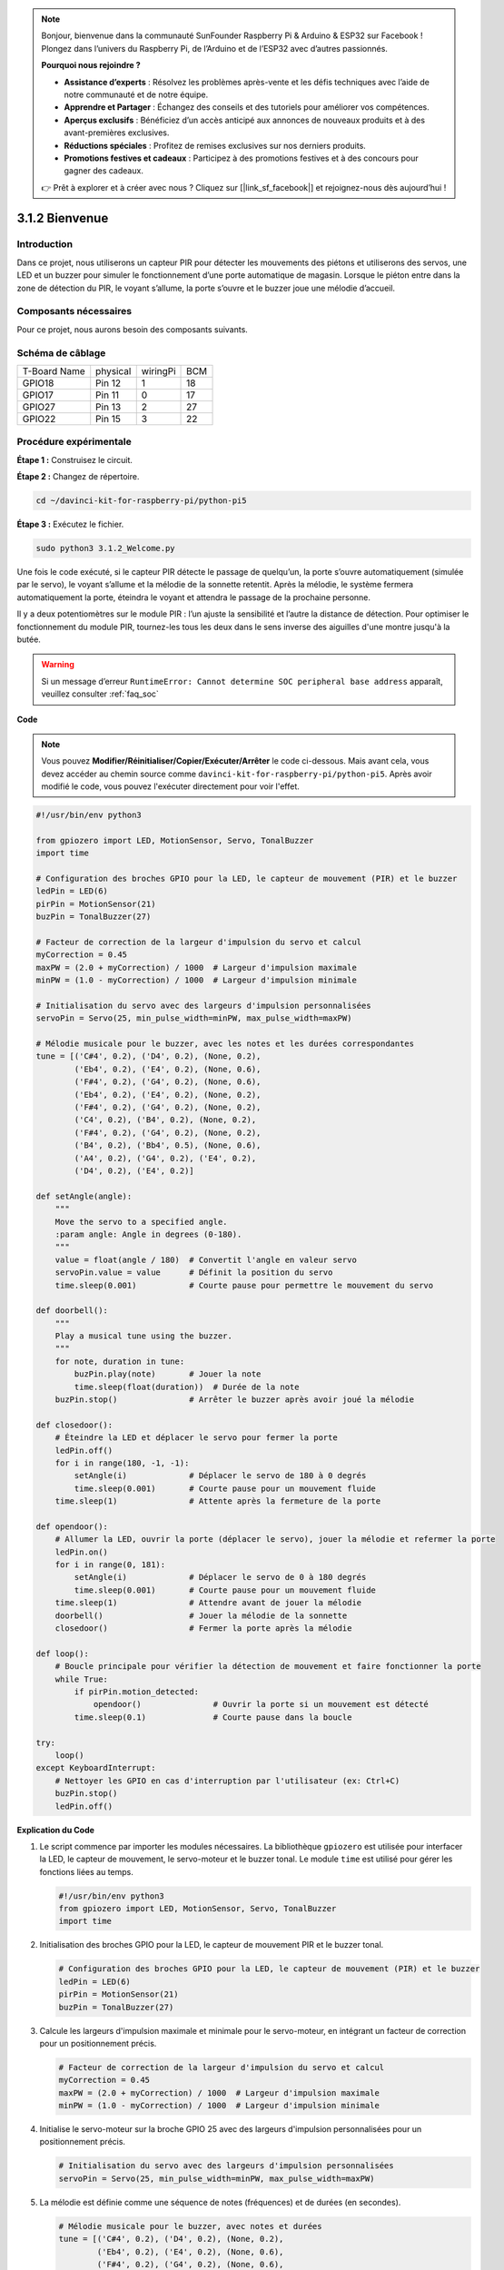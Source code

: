.. note::

    Bonjour, bienvenue dans la communauté SunFounder Raspberry Pi & Arduino & ESP32 sur Facebook ! Plongez dans l’univers du Raspberry Pi, de l’Arduino et de l’ESP32 avec d’autres passionnés.

    **Pourquoi nous rejoindre ?**

    - **Assistance d’experts** : Résolvez les problèmes après-vente et les défis techniques avec l’aide de notre communauté et de notre équipe.
    - **Apprendre et Partager** : Échangez des conseils et des tutoriels pour améliorer vos compétences.
    - **Aperçus exclusifs** : Bénéficiez d’un accès anticipé aux annonces de nouveaux produits et à des avant-premières exclusives.
    - **Réductions spéciales** : Profitez de remises exclusives sur nos derniers produits.
    - **Promotions festives et cadeaux** : Participez à des promotions festives et à des concours pour gagner des cadeaux.

    👉 Prêt à explorer et à créer avec nous ? Cliquez sur [|link_sf_facebook|] et rejoignez-nous dès aujourd’hui !

.. _py_pi5_welcome:

3.1.2 Bienvenue
===============================

Introduction
----------------

Dans ce projet, nous utiliserons un capteur PIR pour détecter les mouvements des 
piétons et utiliserons des servos, une LED et un buzzer pour simuler le fonctionnement 
d’une porte automatique de magasin. Lorsque le piéton entre dans la zone de détection 
du PIR, le voyant s’allume, la porte s’ouvre et le buzzer joue une mélodie d’accueil.


Composants nécessaires
------------------------------

Pour ce projet, nous aurons besoin des composants suivants.

.. image:: ../python_pi5/img/4.1.8_welcome_list.png
    :width: 800
    :align: center

.. Il est plus pratique d’acheter un kit complet, voici le lien :

.. .. list-table::
..     :widths: 20 20 20
..     :header-rows: 1

..     *   - Nom	
..         - ARTICLES DANS CE KIT
..         - LIEN
..     *   - Kit Raphael
..         - 337
..         - |link_Raphael_kit|

.. Vous pouvez également les acheter séparément via les liens ci-dessous.

.. .. list-table::
..     :widths: 30 20
..     :header-rows: 1

..     *   - INTRODUCTION AUX COMPOSANTS
..         - LIEN D'ACHAT

..     *   - :ref:`gpio_extension_board`
..         - |link_gpio_board_buy|
..     *   - :ref:`breadboard`
..         - |link_breadboard_buy|
..     *   - :ref:`wires`
..         - |link_wires_buy|
..     *   - :ref:`resistor`
..         - |link_resistor_buy|
..     *   - :ref:`led`
..         - |link_led_buy|
..     *   - :ref:`pir`
..         - \-
..     *   - :ref:`servo`
..         - |link_servo_buy|
..     *   - :ref:`Buzzer`
..         - |link_passive_buzzer_buy|
..     *   - :ref:`transistor`
..         - |link_transistor_buy|


Schéma de câblage
---------------------

============ ======== ======== ===
T-Board Name physical wiringPi BCM
GPIO18       Pin 12   1        18
GPIO17       Pin 11   0        17
GPIO27       Pin 13   2        27
GPIO22       Pin 15   3        22
============ ======== ======== ===

.. image:: ../python_pi5/img/4.1.8_welcome_schematic.png
   :align: center

Procédure expérimentale
----------------------------

**Étape 1 :** Construisez le circuit.

.. image:: ../python_pi5/img/4.1.8_welcome_circuit.png
    :align: center

**Étape 2 :** Changez de répertoire.

.. raw:: html

   <run></run>

.. code-block::

    cd ~/davinci-kit-for-raspberry-pi/python-pi5

**Étape 3 :** Exécutez le fichier.

.. raw:: html

   <run></run>

.. code-block::

    sudo python3 3.1.2_Welcome.py

Une fois le code exécuté, si le capteur PIR détecte le passage de quelqu’un, 
la porte s’ouvre automatiquement (simulée par le servo), le voyant s’allume et 
la mélodie de la sonnette retentit. Après la mélodie, le système fermera 
automatiquement la porte, éteindra le voyant et attendra le passage de la 
prochaine personne.

Il y a deux potentiomètres sur le module PIR : l’un ajuste la sensibilité et 
l’autre la distance de détection. Pour optimiser le fonctionnement du module PIR, 
tournez-les tous les deux dans le sens inverse des aiguilles d'une montre jusqu'à la butée.

.. image:: ../python_pi5/img/4.1.8_PIR_TTE.png
    :width: 400
    :align: center

.. warning::

    Si un message d’erreur ``RuntimeError: Cannot determine SOC peripheral base address`` apparaît, veuillez consulter :ref:`faq_soc` 

**Code**

.. note::
    Vous pouvez **Modifier/Réinitialiser/Copier/Exécuter/Arrêter** le code ci-dessous. 
    Mais avant cela, vous devez accéder au chemin source comme ``davinci-kit-for-raspberry-pi/python-pi5``. 
    Après avoir modifié le code, vous pouvez l'exécuter directement pour voir l'effet.

.. raw:: html

    <run></run>

.. code-block:: python

   #!/usr/bin/env python3

   from gpiozero import LED, MotionSensor, Servo, TonalBuzzer
   import time

   # Configuration des broches GPIO pour la LED, le capteur de mouvement (PIR) et le buzzer
   ledPin = LED(6)
   pirPin = MotionSensor(21)
   buzPin = TonalBuzzer(27)

   # Facteur de correction de la largeur d'impulsion du servo et calcul
   myCorrection = 0.45
   maxPW = (2.0 + myCorrection) / 1000  # Largeur d'impulsion maximale
   minPW = (1.0 - myCorrection) / 1000  # Largeur d'impulsion minimale

   # Initialisation du servo avec des largeurs d'impulsion personnalisées
   servoPin = Servo(25, min_pulse_width=minPW, max_pulse_width=maxPW)

   # Mélodie musicale pour le buzzer, avec les notes et les durées correspondantes
   tune = [('C#4', 0.2), ('D4', 0.2), (None, 0.2),
           ('Eb4', 0.2), ('E4', 0.2), (None, 0.6),
           ('F#4', 0.2), ('G4', 0.2), (None, 0.6),
           ('Eb4', 0.2), ('E4', 0.2), (None, 0.2),
           ('F#4', 0.2), ('G4', 0.2), (None, 0.2),
           ('C4', 0.2), ('B4', 0.2), (None, 0.2),
           ('F#4', 0.2), ('G4', 0.2), (None, 0.2),
           ('B4', 0.2), ('Bb4', 0.5), (None, 0.6),
           ('A4', 0.2), ('G4', 0.2), ('E4', 0.2), 
           ('D4', 0.2), ('E4', 0.2)]

   def setAngle(angle):
       """
       Move the servo to a specified angle.
       :param angle: Angle in degrees (0-180).
       """
       value = float(angle / 180)  # Convertit l'angle en valeur servo
       servoPin.value = value      # Définit la position du servo
       time.sleep(0.001)           # Courte pause pour permettre le mouvement du servo

   def doorbell():
       """
       Play a musical tune using the buzzer.
       """
       for note, duration in tune:
           buzPin.play(note)       # Jouer la note
           time.sleep(float(duration))  # Durée de la note
       buzPin.stop()               # Arrêter le buzzer après avoir joué la mélodie

   def closedoor():
       # Éteindre la LED et déplacer le servo pour fermer la porte
       ledPin.off()
       for i in range(180, -1, -1):
           setAngle(i)             # Déplacer le servo de 180 à 0 degrés
           time.sleep(0.001)       # Courte pause pour un mouvement fluide
       time.sleep(1)               # Attente après la fermeture de la porte

   def opendoor():
       # Allumer la LED, ouvrir la porte (déplacer le servo), jouer la mélodie et refermer la porte
       ledPin.on()
       for i in range(0, 181):
           setAngle(i)             # Déplacer le servo de 0 à 180 degrés
           time.sleep(0.001)       # Courte pause pour un mouvement fluide
       time.sleep(1)               # Attendre avant de jouer la mélodie
       doorbell()                  # Jouer la mélodie de la sonnette
       closedoor()                 # Fermer la porte après la mélodie

   def loop():
       # Boucle principale pour vérifier la détection de mouvement et faire fonctionner la porte
       while True:
           if pirPin.motion_detected:
               opendoor()               # Ouvrir la porte si un mouvement est détecté
           time.sleep(0.1)              # Courte pause dans la boucle

   try:
       loop()
   except KeyboardInterrupt:
       # Nettoyer les GPIO en cas d'interruption par l'utilisateur (ex: Ctrl+C)
       buzPin.stop()
       ledPin.off()


**Explication du Code**

#. Le script commence par importer les modules nécessaires. La bibliothèque ``gpiozero`` est utilisée pour interfacer la LED, le capteur de mouvement, le servo-moteur et le buzzer tonal. Le module ``time`` est utilisé pour gérer les fonctions liées au temps.

   .. code-block:: python

       #!/usr/bin/env python3
       from gpiozero import LED, MotionSensor, Servo, TonalBuzzer
       import time

#. Initialisation des broches GPIO pour la LED, le capteur de mouvement PIR et le buzzer tonal.

   .. code-block:: python

       # Configuration des broches GPIO pour la LED, le capteur de mouvement (PIR) et le buzzer
       ledPin = LED(6)
       pirPin = MotionSensor(21)
       buzPin = TonalBuzzer(27)

#. Calcule les largeurs d'impulsion maximale et minimale pour le servo-moteur, en intégrant un facteur de correction pour un positionnement précis.

   .. code-block:: python

       # Facteur de correction de la largeur d'impulsion du servo et calcul
       myCorrection = 0.45
       maxPW = (2.0 + myCorrection) / 1000  # Largeur d'impulsion maximale
       minPW = (1.0 - myCorrection) / 1000  # Largeur d'impulsion minimale

#. Initialise le servo-moteur sur la broche GPIO 25 avec des largeurs d'impulsion personnalisées pour un positionnement précis.

   .. code-block:: python

       # Initialisation du servo avec des largeurs d'impulsion personnalisées
       servoPin = Servo(25, min_pulse_width=minPW, max_pulse_width=maxPW)

#. La mélodie est définie comme une séquence de notes (fréquences) et de durées (en secondes).

   .. code-block:: python

       # Mélodie musicale pour le buzzer, avec notes et durées
       tune = [('C#4', 0.2), ('D4', 0.2), (None, 0.2),
               ('Eb4', 0.2), ('E4', 0.2), (None, 0.6),
               ('F#4', 0.2), ('G4', 0.2), (None, 0.6),
               ('Eb4', 0.2), ('E4', 0.2), (None, 0.2),
               ('F#4', 0.2), ('G4', 0.2), (None, 0.2),
               ('C4', 0.2), ('B4', 0.2), (None, 0.2),
               ('F#4', 0.2), ('G4', 0.2), (None, 0.2),
               ('B4', 0.2), ('Bb4', 0.5), (None, 0.6),
               ('A4', 0.2), ('G4', 0.2), ('E4', 0.2), 
               ('D4', 0.2), ('E4', 0.2)]

#. Fonction pour déplacer le servo à un angle spécifié. Convertit l'angle en une valeur comprise entre 0 et 1 pour le positionnement du servo.

   .. code-block:: python

       def setAngle(angle):
           """
           Move the servo to a specified angle.
           :param angle: Angle in degrees (0-180).
           """
           value = float(angle / 180)  # Convertit l'angle en valeur servo
           servoPin.value = value      # Définit la position du servo
           time.sleep(0.001)           # Courte pause pour permettre le mouvement du servo

#. Fonction pour jouer une mélodie musicale à l'aide du buzzer. Itère à travers la liste ``tune``, jouant chaque note pour sa durée spécifiée.

   .. code-block:: python

       def doorbell():
           """
           Play a musical tune using the buzzer.
           """
           for note, duration in tune:
               buzPin.play(note)       # Jouer la note
               time.sleep(float(duration))  # Durée de la note
           buzPin.stop()               # Arrêter le buzzer après avoir joué la mélodie

#. Fonctions pour ouvrir et fermer la porte à l'aide du servo-moteur. La fonction ``opendoor`` allume la LED, ouvre la porte, joue la mélodie, puis referme la porte.

   .. code-block:: python

       def closedoor():
           # Éteindre la LED et déplacer le servo pour fermer la porte
           ledPin.off()
           for i in range(180, -1, -1):
               setAngle(i)             # Déplacer le servo de 180 à 0 degrés
               time.sleep(0.001)       # Courte pause pour un mouvement fluide
           time.sleep(1)               # Attendre après la fermeture de la porte

       def opendoor():
           # Allumer la LED, ouvrir la porte (déplacer le servo), jouer la mélodie et refermer la porte
           ledPin.on()
           for i in range(0, 181):
               setAngle(i)             # Déplacer le servo de 0 à 180 degrés
               time.sleep(0.001)       # Courte pause pour un mouvement fluide
           time.sleep(1)               # Attendre avant de jouer la mélodie
           doorbell()                  # Jouer la mélodie de la sonnette
           closedoor()                 # Fermer la porte après la mélodie

#. Boucle principale qui vérifie en continu la détection de mouvement. Lorsqu'un mouvement est détecté, elle déclenche la fonction ``opendoor``.

   .. code-block:: python

       def loop():
           # Boucle principale pour vérifier la détection de mouvement et faire fonctionner la porte
           while True:
               if pirPin.motion_detected:
                   opendoor()               # Ouvrir la porte si un mouvement est détecté
               time.sleep(0.1)              # Courte pause dans la boucle

#. Exécute la boucle principale et s'assure que le script peut être arrêté avec un signal clavier (Ctrl+C), désactivant le buzzer et la LED pour une sortie propre.

   .. code-block:: python

       try:
           loop()
       except KeyboardInterrupt:
           # Nettoyer les GPIO en cas d'interruption par l'utilisateur (ex: Ctrl+C)
           buzPin.stop()
           ledPin.off()

